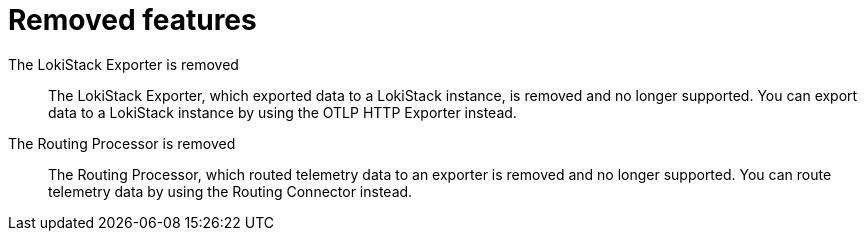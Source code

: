 // Module included in the following assemblies:
//
// * observability/otel/otel-rn.adoc

:_mod-docs-content-type: REFERENCE
[id="removed-features_{context}"]
= Removed features

The LokiStack Exporter is removed::
The LokiStack Exporter, which exported data to a LokiStack instance, is removed and no longer supported. You can export data to a LokiStack instance by using the OTLP HTTP Exporter instead.

The Routing Processor is removed::
The Routing Processor, which routed telemetry data to an exporter is removed and no longer supported. You can route telemetry data by using the Routing Connector instead.
